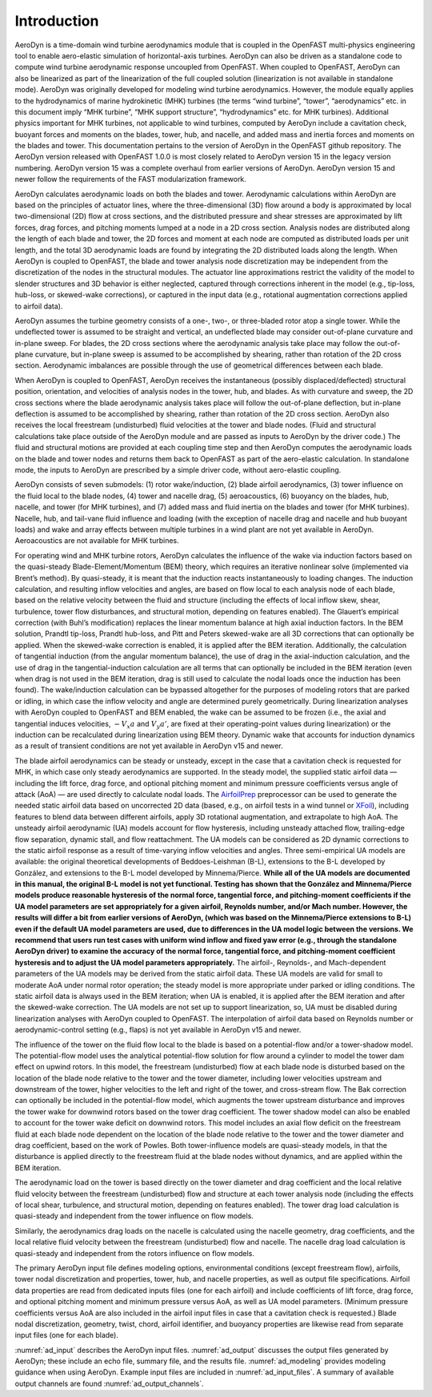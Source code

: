 .. _ad_intro:

Introduction
============

AeroDyn is a time-domain wind turbine aerodynamics module that is coupled in the
OpenFAST multi-physics engineering tool to enable aero-elastic simulation of
horizontal-axis turbines.  AeroDyn can also be driven as a standalone code to
compute wind turbine aerodynamic response uncoupled from OpenFAST.  When coupled
to OpenFAST, AeroDyn can also be linearized as part of the linearization of the
full coupled solution (linearization is not available in standalone mode).
AeroDyn was originally developed for modeling wind turbine aerodynamics.
However, the module equally applies to the hydrodynamics of marine hydrokinetic
(MHK) turbines (the terms “wind turbine”, “tower”, “aerodynamics” etc.  in this
document imply “MHK turbine”, “MHK support structure”, “hydrodynamics” etc. for
MHK turbines).  Additional physics important for MHK turbines, not applicable to
wind turbines, computed by AeroDyn include a cavitation check, buoyant forces
and moments on the blades, tower, hub, and nacelle, and added mass and inertia
forces and moments on the blades and tower. This documentation pertains to the version
of AeroDyn in the OpenFAST github repository. The AeroDyn version released with OpenFAST
1.0.0 is most closely related to AeroDyn version 15 in the legacy version numbering.
AeroDyn version 15 was a complete overhaul from earlier versions of AeroDyn.
AeroDyn version 15 and newer follow the requirements of the FAST modularization framework. 

AeroDyn calculates aerodynamic loads on both the blades and tower.
Aerodynamic calculations within AeroDyn are based on the principles of
actuator lines, where the three-dimensional (3D) flow around a body is
approximated by local two-dimensional (2D) flow at cross sections, and
the distributed pressure and shear stresses are approximated by lift
forces, drag forces, and pitching moments lumped at a node in a 2D cross
section. Analysis nodes are distributed along the length of each blade
and tower, the 2D forces and moment at each node are computed as
distributed loads per unit length, and the total 3D aerodynamic loads
are found by integrating the 2D distributed loads along the length. When
AeroDyn is coupled to OpenFAST, the blade and tower analysis node
discretization may be independent from the discretization of the nodes
in the structural modules. The actuator line approximations restrict the
validity of the model to slender structures and 3D behavior is either
neglected, captured through corrections inherent in the model (e.g.,
tip-loss, hub-loss, or skewed-wake corrections), or captured in the
input data (e.g., rotational augmentation corrections applied to airfoil
data).

AeroDyn assumes the turbine geometry consists of a one-, two-, or
three-bladed rotor atop a single tower. While the undeflected tower is
assumed to be straight and vertical, an undeflected blade may consider
out-of-plane curvature and in-plane sweep. For blades, the 2D cross
sections where the aerodynamic analysis take place may follow the
out-of-plane curvature, but in-plane sweep is assumed to be accomplished
by shearing, rather than rotation of the 2D cross section. Aerodynamic
imbalances are possible through the use of geometrical differences
between each blade.

When AeroDyn is coupled to OpenFAST, AeroDyn receives the instantaneous
(possibly displaced/deflected) structural position, orientation, and
velocities of analysis nodes in the tower, hub, and blades. As with
curvature and sweep, the 2D cross sections where the blade aerodynamic
analysis takes place will follow the out-of-plane deflection, but
in-plane deflection is assumed to be accomplished by shearing, rather
than rotation of the 2D cross section. AeroDyn also receives the local
freestream (undisturbed) fluid velocities at the tower and blade nodes.
(Fluid and structural calculations take place outside of the AeroDyn
module and are passed as inputs to AeroDyn by the driver code.) The
fluid and structural motions are provided at each coupling time step and
then AeroDyn computes the aerodynamic loads on the blade and tower nodes
and returns them back to OpenFAST as part of the aero-elastic calculation.
In standalone mode, the inputs to AeroDyn are prescribed by a simple
driver code, without aero-elastic coupling.

AeroDyn consists of seven submodels: (1) rotor wake/induction, (2) blade
airfoil aerodynamics, (3) tower influence on the fluid local to the
blade nodes, (4) tower and nacelle drag, (5) aeroacoustics, (6) buoyancy
on the blades, hub, nacelle, and tower (for MHK turbines), and (7) added
mass and fluid inertia on the blades and tower (for MHK turbines). Nacelle, hub,
and tail-vane fluid influence and loading (with the exception
of nacelle drag and nacelle and hub buoyant loads) and wake and array
effects between multiple turbines in a wind plant are not yet available
in AeroDyn. Aeroacoustics are not available for MHK turbines.

For operating wind and MHK turbine rotors, AeroDyn calculates the
influence of the wake via induction factors based on the quasi-steady
Blade-Element/Momentum (BEM) theory, which requires an iterative
nonlinear solve (implemented via Brent’s method). By quasi-steady, it is
meant that the induction reacts instantaneously to loading changes. The
induction calculation, and resulting inflow velocities and angles, are
based on flow local to each analysis node of each blade, based on the
relative velocity between the fluid and structure (including the effects
of local inflow skew, shear, turbulence, tower flow disturbances, and
structural motion, depending on features enabled). The Glauert’s
empirical correction (with Buhl’s modification) replaces the linear
momentum balance at high axial induction factors. In the BEM solution,
Prandtl tip-loss, Prandtl hub-loss, and Pitt and Peters skewed-wake are
all 3D corrections that can optionally be applied. When the skewed-wake
correction is enabled, it is applied after the BEM iteration.
Additionally, the calculation of tangential induction (from the angular
momentum balance), the use of drag in the axial-induction calculation,
and the use of drag in the tangential-induction calculation are all
terms that can optionally be included in the BEM iteration (even when
drag is not used in the BEM iteration, drag is still used to calculate
the nodal loads once the induction has been found). The wake/induction
calculation can be bypassed altogether for the purposes of modeling
rotors that are parked or idling, in which case the inflow velocity and
angle are determined purely geometrically. During linearization analyses
with AeroDyn coupled to OpenFAST and BEM enabled, the wake can be assumed to
be frozen (i.e., the axial and tangential induces velocities, :math:`-V_x a` and :math:`V_y a'`, are
fixed at their operating-point values during linearization) or the
induction can be recalculated during linearization using BEM theory.
Dynamic wake that accounts for induction dynamics as a result of
transient conditions are not yet available in AeroDyn v15 and newer.

The blade airfoil aerodynamics can be steady or unsteady, except in the
case that a cavitation check is requested for MHK, in which case only
steady aerodynamics are supported. In the steady model, the supplied
static airfoil data — including the lift force, drag force, and optional
pitching moment and minimum pressure coefficients versus angle of attack
(AoA) — are used directly to calculate nodal loads. The
`AirfoilPrep <https://nwtc.nrel.gov/AirFoilPrep>`__ preprocessor can be
used to generate the needed static airfoil data based on uncorrected 2D
data (based, e.g., on airfoil tests in a wind tunnel or
`XFoil <http://web.mit.edu/drela/Public/web/xfoil/>`__), including
features to blend data between different airfoils, apply 3D rotational
augmentation, and extrapolate to high AoA. The unsteady airfoil
aerodynamic (UA) models account for flow hysteresis, including unsteady
attached flow, trailing-edge flow separation, dynamic stall, and flow
reattachment. The UA models can be considered as 2D dynamic corrections
to the static airfoil response as a result of time-varying inflow
velocities and angles. Three semi-empirical UA models are available: the
original theoretical developments of Beddoes-Leishman (B-L), extensions
to the B-L developed by González, and extensions to the B-L model
developed by Minnema/Pierce. **While all of the UA models are documented
in this manual, the original B-L model is not yet functional. Testing
has shown that the González and Minnema/Pierce models produce reasonable
hysteresis of the normal force, tangential force, and pitching-moment
coefficients if the UA model parameters are set appropriately for a
given airfoil, Reynolds number, and/or Mach number. However, the
results will differ a bit from earlier versions of AeroDyn, (which was
based on the Minnema/Pierce extensions to B-L) even if the default UA
model parameters are used, due to differences in the UA model logic
between the versions. We recommend that users run test cases with
uniform wind inflow and fixed yaw error (e.g., through the standalone
AeroDyn driver) to examine the accuracy of the normal force, tangential
force, and pitching-moment coefficient hysteresis and to adjust the UA
model parameters appropriately.** The airfoil-, Reynolds-, and
Mach-dependent parameters of the UA models may be derived from the
static airfoil data. These UA models are valid for small to moderate AoA
under normal rotor operation; the steady model is more appropriate under
parked or idling conditions. The static airfoil data is always used in
the BEM iteration; when UA is enabled, it is applied after the BEM
iteration and after the skewed-wake correction. The UA models are not
set up to support linearization, so, UA must be disabled during
linearization analyses with AeroDyn coupled to OpenFAST. The interpolation
of airfoil data based on Reynolds number or aerodynamic-control setting
(e.g., flaps) is not yet available in AeroDyn v15 and newer.

The influence of the tower on the fluid flow local to the blade is based
on a potential-flow and/or a tower-shadow model. The potential-flow
model uses the analytical potential-flow solution for flow around a
cylinder to model the tower dam effect on upwind rotors. In this model,
the freestream (undisturbed) flow at each blade node is disturbed based
on the location of the blade node relative to the tower and the tower
diameter, including lower velocities upstream and downstream of the
tower, higher velocities to the left and right of the tower, and
cross-stream flow. The Bak correction can optionally be included in the
potential-flow model, which augments the tower upstream disturbance and
improves the tower wake for downwind rotors based on the tower drag
coefficient. The tower shadow model can also be enabled to account for
the tower wake deficit on downwind rotors. This model includes an axial
flow deficit on the freestream fluid at each blade node dependent on the
location of the blade node relative to the tower and the tower diameter
and drag coefficient, based on the work of Powles. Both tower-influence
models are quasi-steady models, in that the disturbance is applied
directly to the freestream fluid at the blade nodes without dynamics,
and are applied within the BEM iteration.

The aerodynamic load on the tower is based directly on the tower
diameter and drag coefficient and the local relative fluid velocity
between the freestream (undisturbed) flow and structure at each tower
analysis node (including the effects of local shear, turbulence, and
structural motion, depending on features enabled). The tower drag load
calculation is quasi-steady and independent from the tower influence on
flow models.

Similarly, the aerodynamics drag loads on the nacelle is calculated using the 
nacelle geometry, drag coefficients, and the local relative fluid 
velocity between the freestream (undisturbed) flow and nacelle. The 
nacelle drag load calculation is quasi-steady and independent from the 
rotors influence on flow models.

The primary AeroDyn input file defines modeling options, environmental
conditions (except freestream flow), airfoils, tower nodal
discretization and properties, tower, hub, and nacelle properties,
as well as output file specifications. Airfoil data properties are read from
dedicated inputs files (one for each airfoil) and include coefficients of 
lift force, drag force, and optional pitching moment and minimum pressure 
versus AoA, as well as UA model parameters. (Minimum pressure coefficients 
versus AoA are also included in the airfoil input files in case that a 
cavitation check is requested.) Blade nodal discretization, geometry, twist, 
chord, airfoil identifier, and buoyancy properties are likewise read from
separate input files (one for each blade).

:numref:`ad_input` describes the AeroDyn input files. 
:numref:`ad_output` discusses the
output files generated by AeroDyn; these include an echo file, summary
file, and the results file. 
:numref:`ad_modeling` provides modeling guidance when
using AeroDyn. 
Example input files are included in :numref:`ad_input_files`. A summary of
available output channels are found :numref:`ad_output_channels`. 



